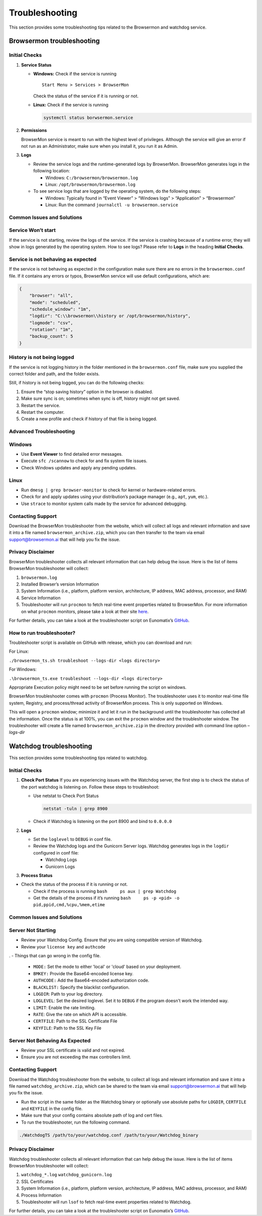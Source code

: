 Troubleshooting
===============

This section provides some troubleshooting tips related to the Browsermon and watchdog
service.

Browsermon troubleshooting
--------------------------

Initial Checks
~~~~~~~~~~~~~~

1. **Service Status**

   -  **Windows:** Check if the service is running

      ::

         Start Menu > Services > BrowserMon

      Check the status of the service if it is running or not.

   -  **Linux:** Check if the service is running

      .. code:: bash

         systemctl status borwsermon.service

2. **Permissions**

   BrowserMon service is meant to run with the highest level of
   privileges. Although the service will give an error if not run as an
   Administrator, make sure when you install it, you run it as Admin.

3. **Logs**

   -  Review the service logs and the runtime-generated logs by
      BrowserMon. BrowserMon generates logs in the following location:

      -  Windows: ``C:/browsermon/browsermon.log``
      -  Linux: ``/opt/browsermon/browsermon.log``

   -  To see service logs that are logged by the operating system, do
      the following steps:

      -  Windows: Typically found in “Event Viewer” > “Windows logs” >
         “Application” > “Browsermon”
      -  Linux: Run the command ``journalctl -u browsermon.service``

Common Issues and Solutions
~~~~~~~~~~~~~~~~~~~~~~~~~~~

Service Won’t start
~~~~~~~~~~~~~~~~~~~

If the service is not starting, review the logs of the service. If the
service is crashing because of a runtime error, they will show in logs
generated by the operating system. How to see logs? Please refer to
**Logs** in the heading **Initial Checks**. 

Service is not behaving as expected
~~~~~~~~~~~~~~~~~~~~~~~~~~~~~~~~~~~

If the service is not behaving as expected in the configuration
make sure there are no errors in the ``browsermon.conf`` file. If it contains
any errors or typos, BrowserMon service will use default configurations,
which are:

.. code:: json

   {
       "browser": "all",
       "mode": "scheduled",
       "schedule_window": "1m",
       "logdir": "C:\\browsermon\\history or /opt/browsermon/history",
       "logmode": "csv",
       "rotation": "1m",
       "backup_count": 5
   }

History is not being logged
~~~~~~~~~~~~~~~~~~~~~~~~~~~

If the service is not logging history in the folder mentioned in the
``browsermon.conf`` file, make sure you supplied the correct folder and
path, and the folder exists.

Still, if history is not being logged, you can do the following checks:

1. Ensure the “stop saving history” option in the browser is
   disabled.
2. Make sure sync is on; sometimes when sync is off, history might not
   get saved.
3. Restart the service.
4. Restart the computer.
5. Create a new profile and check if history of that file is being
   logged.

Advanced Troubleshooting
~~~~~~~~~~~~~~~~~~~~~~~~

Windows
~~~~~~~

-  Use **Event Viewer** to find detailed error messages.
-  Execute ``sfc /scannow`` to check for and fix system file issues.
-  Check Windows updates and apply any pending updates.

Linux
~~~~~

-  Run ``dmesg | grep browser-monitor`` to check for kernel or
   hardware-related errors.
-  Check for and apply updates using your distribution’s package manager
   (e.g., ``apt``, ``yum``, etc.).
-  Use ``strace`` to monitor system calls made by the service for
   advanced debugging.

Contacting Support
~~~~~~~~~~~~~~~~~~

Download the BrowserMon troubleshooter from the website, which will
collect all logs and relevant information and save it into a file named
``browsermon_archive.zip``, which you can then transfer to the team via email support@browsermon.ai
that will help you fix the issue.

Privacy Disclaimer
~~~~~~~~~~~~~~~~~~

BrowserMon troubleshooter collects all relevant information that can
help debug the issue. Here is the list of items
BrowserMon troubleshooter will collect:

1. ``browsermon.log``
2. Installed Browser’s version Information
3. System Information (i.e., platform, platform version, architecture,
   IP address, MAC address, processor, and RAM)
4. Service Information
5. Troubleshooter will run ``procmon`` to fetch real-time event
   properties related to BrowserMon. For more information on what
   ``procmon`` monitors, please take a look at their site
   `here <https://learn.microsoft.com/en-us/sysinternals/downloads/procmon>`__.

For further details, you can take a look at the troubleshooter script on
Eunomatix’s `GitHub <https://www.github.com/eunomatix/browsermon>`__.

How to run troubleshooter?
~~~~~~~~~~~~~~~~~~~~~~~~~~

Troubleshooter script is available on GitHub with release, which you can
download and run:

For Linux:

``./browsermon_ts.sh troubleshoot --logs-dir <logs directory>``

For Windows:

``.\browsermon_ts.exe troubleshoot --logs-dir <logs directory>``

Appropriate Execution policy might need to be set before running the
script on windows.

BrowserMon troubleshooter comes with ``procmon`` (Process Monitor). The
troubleshooter uses it to monitor real-time file system, Registry, and
process/thread activity of BrowserMon process. This is only supported on
Windows.

This will open a ``procmon`` window; minimize it and let it run in the
background until the troubleshooter has collected all the information.
Once the status is at 100%, you can exit the ``procmon`` window and the
troubleshooter window. The troubleshooter will create a file named
``browsermon_archive.zip`` in the directory provided with command line
option *–logs-dir*



Watchdog troubleshooting
------------------------
This section provides some troubleshooting tips related to watchdog.

Initial Checks
~~~~~~~~~~~~~~


1. **Check Port Status** If you are experiencing issues with the
   Watchdog server, the first step is to check the status of the port watchdog is listening on.
   Follow these steps to troubleshoot:

   -  Use netstat to Check Port Status

      .. code:: bash

         netstat -tuln | grep 8900 

   -  Check if Watchdog is listening on the port 8900 and bind to
      ``0.0.0.0``

2. **Logs**

   -  Set the ``loglevel`` to ``DEBUG`` in conf file.

   -  Review the Watchdog logs and the Gunicorn Server logs. Watchdog
      generates logs in the ``logdir`` configured in conf file:

      -  Watchdog Logs
      -  Gunicorn Logs

3. **Process Status**

-  Check the status of the process if it is running or not.

   -  Check if the process is running
      ``bash     ps aux | grep Watchdog``
   -  Get the details of the process if it’s running
      ``bash     ps -p <pid> -o pid,ppid,cmd,%cpu,%mem,etime``

Common Issues and Solutions
~~~~~~~~~~~~~~~~~~~~~~~~~~~

Server Not Starting
~~~~~~~~~~~~~~~~~~~

-  Review your Watchdog Config. Ensure that you are using compatible
   version of Watchdog.
-  Review your ``license key`` and ``authcode``
.
- Things that can go wrong in the config file.
  - ``MODE:`` Set the mode to either 'local' or 'cloud' based on your deployment.
  - ``BMKEY:`` Provide the Base64-encoded license key.
  - ``AUTHCODE:`` Add the Base64-encoded authorization code.
  - ``BLACKLIST:`` Specify the blacklist configuration.
  - ``LOGDIR``: Path to your log directory.
  - ``LOGLEVEL``: Set the desired loglevel. Set it to ``DEBUG`` if the program doesn't work the intended way.
  - ``LIMIT``: Enable the rate limiting.
  - ``RATE``: Give the rate on which API is accessible.
  - ``CERTFILE``: Path to the SSL Certificate File
  - ``KEYFILE``: Path to the SSL Key File

Server Not Behaving As Expected
~~~~~~~~~~~~~~~~~~~~~~~~~~~~~~~

-  Review your SSL certificate is valid and not expired.
-  Ensure you are not exceeding the max controllers limit.

Contacting Support
~~~~~~~~~~~~~~~~~~

Download the Watchdog troubleshooter from the website, to
collect all logs and relevant information and save it into a file named
``watchdog_archive.zip``, which can be shared to the team via email support@browsermon.ai that
will help you fix the issue.

-  Run the script in the same folder as the Watchdog binary or optionally use absolute paths for ``LOGDIR``, ``CERTFILE`` and ``KEYFILE`` in the config file.
-  Make sure that your config contains absolute path of log and cert
   files.
-  To run the troubleshooter, run the following command.

.. code:: bash

   ./WatchdogTS /path/to/your/watchdog.conf /path/to/your/Watchdog_binary 

Privacy Disclaimer
~~~~~~~~~~~~~~~~~~

Watchdog troubleshooter collects all relevant information that can help
debug the issue. Here is the list of items BrowserMon
troubleshooter will collect:

1. ``watchdog_*.log`` ``watchdog_gunicorn.log``
2. SSL Certificates
3. System Information (i.e., platform, platform version, architecture,
   IP address, MAC address, processor, and RAM)
4. Process Information
5. Troubleshooter will run ``lsof`` to fetch real-time event properties
   related to Watchdog.

For further details, you can take a look at the troubleshooter script on
Eunomatix’s `GitHub <https://www.github.com/eunomatix/watchdog>`__.
